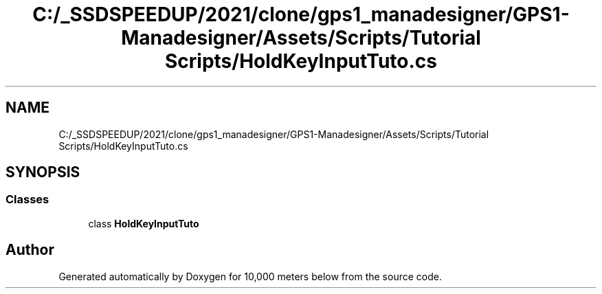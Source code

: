 .TH "C:/_SSDSPEEDUP/2021/clone/gps1_manadesigner/GPS1-Manadesigner/Assets/Scripts/Tutorial Scripts/HoldKeyInputTuto.cs" 3 "Sun Dec 12 2021" "10,000 meters below" \" -*- nroff -*-
.ad l
.nh
.SH NAME
C:/_SSDSPEEDUP/2021/clone/gps1_manadesigner/GPS1-Manadesigner/Assets/Scripts/Tutorial Scripts/HoldKeyInputTuto.cs
.SH SYNOPSIS
.br
.PP
.SS "Classes"

.in +1c
.ti -1c
.RI "class \fBHoldKeyInputTuto\fP"
.br
.in -1c
.SH "Author"
.PP 
Generated automatically by Doxygen for 10,000 meters below from the source code\&.
